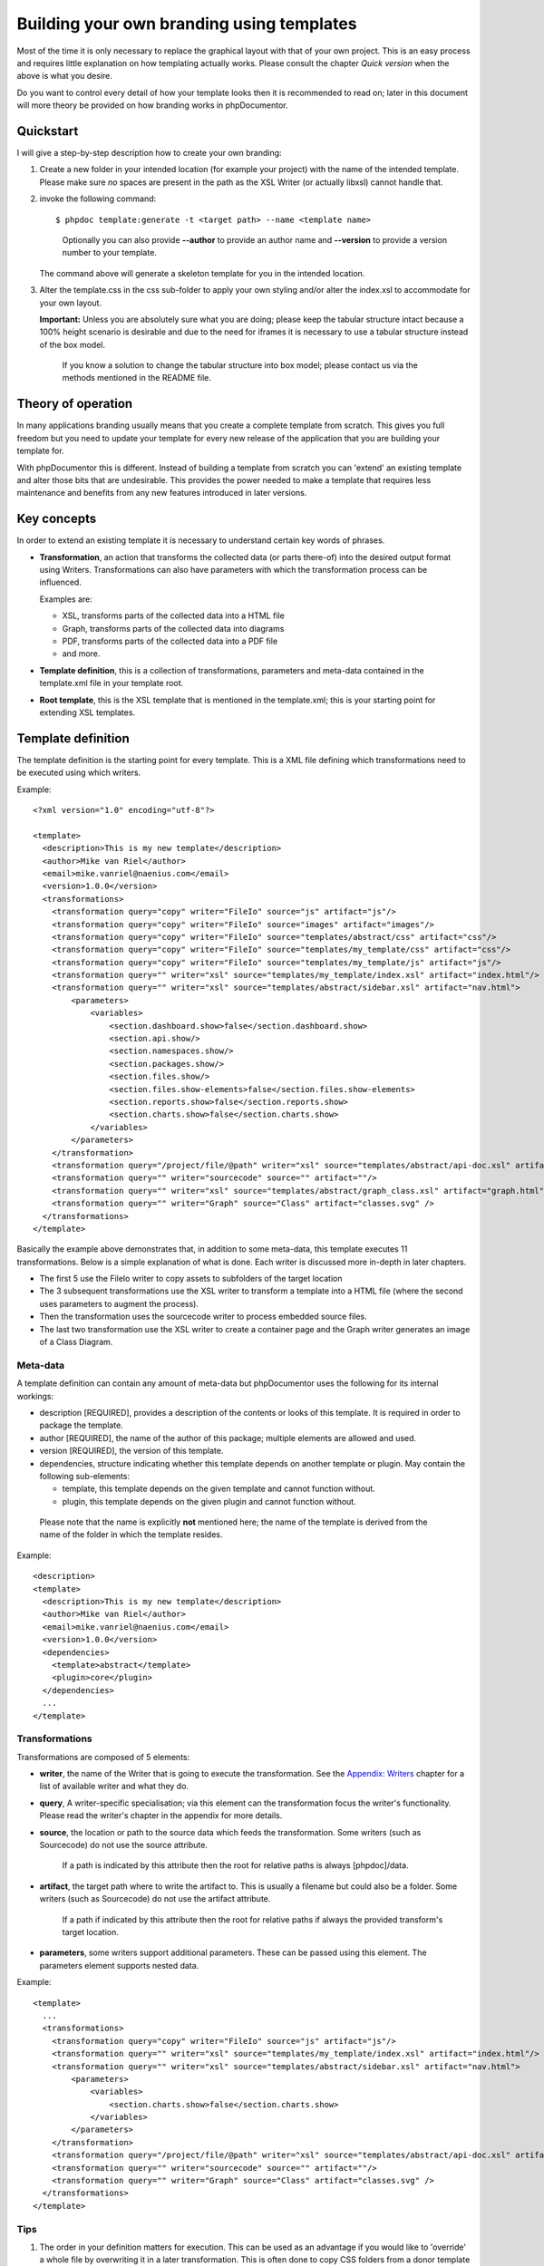 Building your own branding using templates
==========================================

Most of the time it is only necessary to replace the graphical
layout with that of your own project. This is an easy process and
requires little explanation on how templating actually works.
Please consult the chapter *Quick version* when the above is
what you desire.

Do you want to control every detail of how your template looks then
it is recommended to read on; later in this document will more theory be
provided on how branding works in phpDocumentor.

Quickstart
----------

I will give a step-by-step description how to create your own branding:

1. Create a new folder in your intended location (for example your project) with
   the name of the intended template. Please make sure *no* spaces are present in
   the path as the XSL Writer (or actually libxsl) cannot handle that.
2. invoke the following command::

       $ phpdoc template:generate -t <target path> --name <template name>

   ..

       Optionally you can also provide **--author** to provide an author name and
       **--version** to provide a version number to your template.

   The command above will generate a skeleton template for you in the intended
   location.
3. Alter the template.css in the css sub-folder to apply your own styling and/or
   alter the index.xsl to accommodate for your own layout.

   **Important:** Unless you are absolutely sure what you are doing; please keep
   the tabular structure intact because a 100% height scenario is desirable and
   due to the need for iframes it is necessary to use a tabular structure
   instead of the box model.

   ..

       If you know a solution to change the tabular structure into box model;
       please contact us via the methods mentioned in the README file.

Theory of operation
-------------------

In many applications branding usually means that you create a complete template
from scratch. This gives you full freedom but you need to update your template for
every new release of the application that you are building your template for.

With phpDocumentor this is different. Instead of building a template from scratch you
can 'extend' an existing template and alter those bits that are undesirable.
This provides the power needed to make a template that requires less maintenance
and benefits from any new features introduced in later versions.

Key concepts
------------

In order to extend an existing template it is necessary to understand certain
key words of phrases.

* **Transformation**, an action that transforms the collected data (or parts
  there-of) into the desired output format using Writers.
  Transformations can also have parameters with which the transformation
  process can be influenced.

  Examples are:

  * XSL, transforms parts of the collected data into a HTML file
  * Graph, transforms parts of the collected data into diagrams
  * PDF, transforms parts of the collected data into a PDF file
  * and more.

* **Template definition**, this is a collection of transformations, parameters
  and meta-data contained in the template.xml file in your template root.

* **Root template**, this is the XSL template that is mentioned in the
  template.xml; this is your starting point for extending XSL templates.

Template definition
-------------------

The template definition is the starting point for every template. This is
a XML file defining which transformations need to be executed using which
writers.

Example::

    <?xml version="1.0" encoding="utf-8"?>

    <template>
      <description>This is my new template</description>
      <author>Mike van Riel</author>
      <email>mike.vanriel@naenius.com</email>
      <version>1.0.0</version>
      <transformations>
        <transformation query="copy" writer="FileIo" source="js" artifact="js"/>
        <transformation query="copy" writer="FileIo" source="images" artifact="images"/>
        <transformation query="copy" writer="FileIo" source="templates/abstract/css" artifact="css"/>
        <transformation query="copy" writer="FileIo" source="templates/my_template/css" artifact="css"/>
        <transformation query="copy" writer="FileIo" source="templates/my_template/js" artifact="js"/>
        <transformation query="" writer="xsl" source="templates/my_template/index.xsl" artifact="index.html"/>
        <transformation query="" writer="xsl" source="templates/abstract/sidebar.xsl" artifact="nav.html">
            <parameters>
                <variables>
                    <section.dashboard.show>false</section.dashboard.show>
                    <section.api.show/>
                    <section.namespaces.show/>
                    <section.packages.show/>
                    <section.files.show/>
                    <section.files.show-elements>false</section.files.show-elements>
                    <section.reports.show>false</section.reports.show>
                    <section.charts.show>false</section.charts.show>
                </variables>
            </parameters>
        </transformation>
        <transformation query="/project/file/@path" writer="xsl" source="templates/abstract/api-doc.xsl" artifact="{$path}"/>
        <transformation query="" writer="sourcecode" source="" artifact=""/>
        <transformation query="" writer="xsl" source="templates/abstract/graph_class.xsl" artifact="graph.html"/>
        <transformation query="" writer="Graph" source="Class" artifact="classes.svg" />
      </transformations>
    </template>

Basically the example above demonstrates that, in addition to some meta-data,
this template executes 11 transformations. Below is a simple explanation of
what is done. Each writer is discussed more in-depth in later chapters.

* The first 5 use the FileIo writer to copy assets to subfolders of the target
  location
* The 3 subsequent transformations use the XSL writer to transform a template
  into a HTML file (where the second uses parameters to augment the process).
* Then the transformation uses the sourcecode writer to process embedded
  source files.
* The last two transformation use the XSL writer to create a container page and
  the Graph writer generates an image of a Class Diagram.

Meta-data
~~~~~~~~~

A template definition can contain any amount of meta-data but phpDocumentor uses the
following for its internal workings:

* description [REQUIRED], provides a description of the contents or looks of
  this template. It is required in order to package the template.
* author [REQUIRED], the name of the author of this package; multiple elements
  are allowed and used.
* version [REQUIRED], the version of this template.
* dependencies, structure indicating whether this template depends on another
  template or plugin.
  May contain the following sub-elements:

  * template, this template depends on the given template and cannot function
    without.
  * plugin, this template depends on the given plugin and cannot function
    without.

..

    Please note that the name is explicitly **not** mentioned here; the name of
    the template is derived from the name of the folder in which the template
    resides.

Example::

    <description>
    <template>
      <description>This is my new template</description>
      <author>Mike van Riel</author>
      <email>mike.vanriel@naenius.com</email>
      <version>1.0.0</version>
      <dependencies>
        <template>abstract</template>
        <plugin>core</plugin>
      </dependencies>
      ...
    </template>

Transformations
~~~~~~~~~~~~~~~

Transformations are composed of 5 elements:

* **writer**, the name of the Writer that is going to execute the transformation.
  See the `Appendix: Writers`_ chapter for a list of available writer and what
  they do.
* **query**, A writer-specific specialisation; via this element can the
  transformation focus the writer's functionality. Please read the writer's
  chapter in the appendix for more details.
* **source**, the location or path to the source data which feeds the
  transformation. Some writers (such as Sourcecode) do not use the source
  attribute.

      If a path is indicated by this attribute then the root for relative paths
      is always [phpdoc]/data.

* **artifact**, the target path where to write the artifact to. This is usually
  a filename but could also be a folder. Some writers (such as Sourcecode) do
  not use the artifact attribute.

      If a path if indicated by this attribute then the root for relative paths
      if always the provided transform's target location.

* **parameters**, some writers support additional parameters. These can be passed
  using this element. The parameters element supports nested data.

Example::

        <template>
          ...
          <transformations>
            <transformation query="copy" writer="FileIo" source="js" artifact="js"/>
            <transformation query="" writer="xsl" source="templates/my_template/index.xsl" artifact="index.html"/>
            <transformation query="" writer="xsl" source="templates/abstract/sidebar.xsl" artifact="nav.html">
                <parameters>
                    <variables>
                        <section.charts.show>false</section.charts.show>
                    </variables>
                </parameters>
            </transformation>
            <transformation query="/project/file/@path" writer="xsl" source="templates/abstract/api-doc.xsl" artifact="{$path}"/>
            <transformation query="" writer="sourcecode" source="" artifact=""/>
            <transformation query="" writer="Graph" source="Class" artifact="classes.svg" />
          </transformations>
        </template>

Tips
~~~~

1. The order in your definition matters for execution. This can be used as an
   advantage if you would like to 'override' a whole file by overwriting it in
   a later transformation.
   This is often done to copy CSS folders from a donor template and then
   overwrite the template.css with a custom variant.

2. Start with copying the js folder from /data. This folder contains a jQuery
   library that is ready to use.
   Similarly, consider copying the image folder from /data. This folder contains
   some clipart used throughout the phpDocumentor templates.

3. If you want your template to support the --sourcecode argument of phpDocumentor
   then you need to include the Sourcecode writer.

Building a template
-------------------

Introduction
~~~~~~~~~~~~

phpDocumentor uses the **abstract** template as basis for its own templates. This
template can easily be customized and contains a multitude of hooks and
xsl:templates to adapt. This without affecting or duplicating large parts of the
rest of the template.

As such it is advised to use the basis of this template and use CSS to restyle
it to your liking.

Should something prove hard to do, please submit a pull request to the
http://github.com/phpdocumentor/template.abstract repository with a generic solution
or mail your request.

    Please note that the Abstract template intentionally does not use the
    Box model for the layout of the index page. This is needed since iframes
    cannot fluidly fill the remaining height without tables.

    Iframes are a necessity for larger projects to decrease bandwidth and
    increase performance as navigation sidebars can become quite large.

Steps
~~~~~

Depending on the needed level of customization you have the following steps to
go through when creating a template:

1. Generate a template skeleton using the ``template:generate`` method
2. Alter the template.css file in the css folder
3. Extend the index.xsl or api-doc.xsl file with new or overridden xsl:templates
4. Edit the generated template.xml and insert your own values and writers.

That is the gist of it. In the following chapters we will discuss this more
in-depth.

    Generating a template is covered in the `Quickstart`_ and will not be covered
    in the proceeding chapters.

CSS
~~~


Tips
++++

1. You can change the menu and header by overriding the

XSL:Templates
~~~~~~~~~~~~~

Root templates and overriding
+++++++++++++++++++++++++++++

To ease overriding templates all root templates (those directly invoked by a
transformation) contain the xsl:includes for every 'child-template' file.
When creating your own templates; keep this in mind. Anyone wanting to extend
your template will be thankful for it.

Every root template will result in a HTML file upon transformation and is
advised to have at least the following:

1. an include of the chrome.xsl file of the Abstract template
2. a template named 'content'.

Example::

    <xsl:stylesheet version="1.0" xmlns:xsl="http://www.w3.org/1999/XSL/Transform">
      <xsl:output indent="yes" method="html" />
      <xsl:include href="chrome.xsl" />

      <xsl:template name="content">
        My content
      </xsl:template>

    </xsl:stylesheet>

The chrome.xsl file is responsible for the basic layout and HTML chrome. It will
invoke the xsl:template named *content* in the body.

Extending
+++++++++

What is what in the Abstract template
+++++++++++++++++++++++++++++++++++++


Appendix: Writers
-----------------

Checkstyle
~~~~~~~~~~

FileIo
~~~~~~

Graph
~~~~~

PDF
~~~

Search
~~~~~~

Sourcecode
~~~~~~~~~~

XSL
~~~